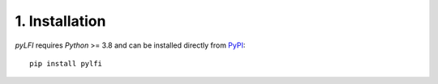 .. _installation:

1. Installation
===============

`pyLFI` requires `Python` >= 3.8 and can be installed directly
from `PyPI <https://pypi.org/project/pylfi/>`_:
::

   pip install pylfi

